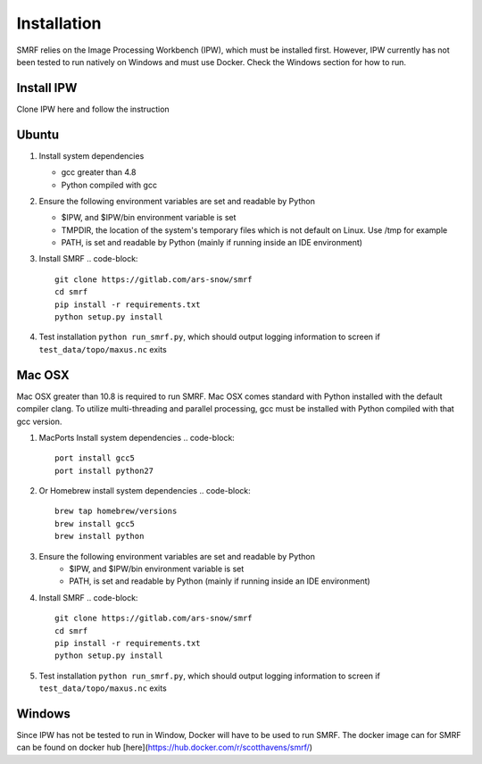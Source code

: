 
Installation
============

SMRF relies on the Image Processing Workbench (IPW), which must be installed first. However, IPW currently has not been tested to run natively on Windows and must use Docker. Check the Windows section for how to run.

Install IPW
-----------

Clone IPW here and follow the instruction


Ubuntu
------

1. Install system dependencies

   * gcc greater than 4.8
   * Python compiled with gcc

2. Ensure the following environment variables are set and readable by Python

   * $IPW, and $IPW/bin environment variable is set
   * TMPDIR, the location of the system's temporary files which is not default on Linux. Use /tmp for example
   * PATH, is set and readable by Python (mainly if running inside an IDE environment)

3. Install SMRF
   .. code-block::
      git clone https://gitlab.com/ars-snow/smrf
      cd smrf
      pip install -r requirements.txt
      python setup.py install

4. Test installation ``python run_smrf.py``, which should output logging information to screen if ``test_data/topo/maxus.nc`` exits

Mac OSX
-------

Mac OSX greater than 10.8 is required to run SMRF. Mac OSX comes standard with Python installed with the default compiler clang.  To utilize multi-threading and parallel processing, gcc must be installed with Python compiled with that gcc version.

1. MacPorts Install system dependencies
   .. code-block::
      port install gcc5
      port install python27

2. Or Homebrew install system dependencies
   .. code-block::
      brew tap homebrew/versions
      brew install gcc5
      brew install python

3. Ensure the following environment variables are set and readable by Python
    * $IPW, and $IPW/bin environment variable is set
    * PATH, is set and readable by Python (mainly if running inside an IDE environment)

4. Install SMRF
   .. code-block::
      git clone https://gitlab.com/ars-snow/smrf
      cd smrf
      pip install -r requirements.txt
      python setup.py install

5. Test installation ``python run_smrf.py``, which should output logging information to screen if ``test_data/topo/maxus.nc`` exits

Windows
-------

Since IPW has not be tested to run in Window, Docker will have to be used to run SMRF.  The docker image can for SMRF can be found on docker hub [here](https://hub.docker.com/r/scotthavens/smrf/)
